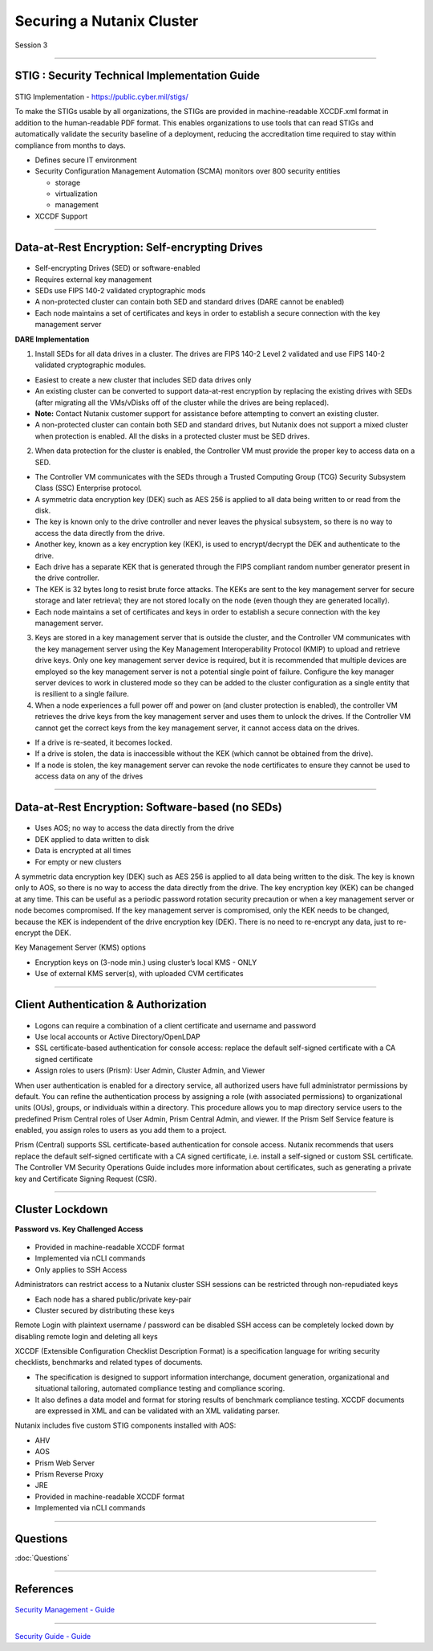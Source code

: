 .. Adding labels to the beginning of your lab is helpful for linking to the lab from other pages
.. _Securing_a_Nutanix_Cluster_1:

--------------------------
Securing a Nutanix Cluster
--------------------------

Session 3

-----------------------------------------------------

STIG : Security Technical Implementation Guide
++++++++++++++++++++++++++++++++++++++++++++++++

.. figure:: images/stig.png

STIG Implementation - https://public.cyber.mil/stigs/

To make the STIGs usable by all organizations, the STIGs are provided in machine-readable XCCDF.xml format in addition to the human-readable PDF format.  This enables organizations to use tools that can read STIGs and automatically validate the security baseline of a deployment, reducing the accreditation time required to stay within compliance from months to days.


- Defines secure IT environment
- Security Configuration Management Automation (SCMA) monitors over 800 security entities

  - storage
  - virtualization
  - management

- XCCDF Support


-----------------------------------------------------

Data-at-Rest Encryption: Self-encrypting Drives
+++++++++++++++++++++++++++++++++++++++++++++++


.. figure:: images/Encryption.png

- Self-encrypting Drives (SED) or software-enabled

- Requires external key management

- SEDs use FIPS 140-2 validated cryptographic mods

- A non-protected cluster can contain both SED and standard drives (DARE cannot be enabled)

- Each node maintains a set of certificates and keys in order to establish a secure connection with the key management server

**DARE Implementation**

1. Install SEDs for all data drives in a cluster. The drives are FIPS 140-2 Level 2 validated and use FIPS 140-2 validated cryptographic modules.

- Easiest to create a new cluster that includes SED data drives only
- An existing cluster can be converted to support data-at-rest encryption by replacing the existing drives with SEDs (after migrating all the VMs/vDisks off of the cluster while the drives are being replaced).
- **Note:** Contact Nutanix customer support for assistance before attempting to convert an existing cluster.
- A non-protected cluster can contain both SED and standard drives, but Nutanix does not support a mixed cluster when protection is enabled. All the disks in a protected cluster must be SED drives.

2. When data protection for the cluster is enabled, the Controller VM must provide the proper key to access data on a SED. 

- The Controller VM communicates with the SEDs through a Trusted Computing Group (TCG) Security Subsystem Class (SSC) Enterprise protocol.
- A symmetric data encryption key (DEK) such as AES 256 is applied to all data being written to or read from the disk. 
- The key is known only to the drive controller and never leaves the physical subsystem, so there is no way to access the data directly from the drive.
- Another key, known as a key encryption key (KEK), is used to encrypt/decrypt the DEK and authenticate to the drive. 
- Each drive has a separate KEK that is generated through the FIPS compliant random number generator present in the drive controller. 
- The KEK is 32 bytes long to resist brute force attacks. The KEKs are sent to the key management server for secure storage and later retrieval; they are not stored locally on the node (even though they are generated locally).
- Each node maintains a set of certificates and keys in order to establish a secure connection with the key management server.

3. Keys are stored in a key management server that is outside the cluster, and the Controller VM communicates with the key management server using the Key Management Interoperability Protocol (KMIP) to upload and retrieve drive keys. Only one key management server device is required, but it is recommended that multiple devices are employed so the key management server is not a potential single point of failure. Configure the key manager server devices to work in clustered mode so they can be added to the cluster configuration as a single entity that is resilient to a single failure.

4. When a node experiences a full power off and power on (and cluster protection is enabled), the controller VM retrieves the drive keys from the key management server and uses them to unlock the drives. If the Controller VM cannot get the correct keys from the key management server, it cannot access data on the drives.

- If a drive is re-seated, it becomes locked.
- If a drive is stolen, the data is inaccessible without the KEK (which cannot be obtained from the drive). 
- If a node is stolen, the key management server can revoke the node certificates to ensure they cannot be used to access data on any of the drives



-----------------------------------------------------

Data-at-Rest Encryption: Software-based (no SEDs)
+++++++++++++++++++++++++++++++++++++++++++++++++


.. figure:: images/Encryption2.png

- Uses AOS; no way to access the data directly from the drive

- DEK applied to data written to disk

- Data is encrypted at all times

- For empty or new clusters


A symmetric data encryption key (DEK) such as AES 256 is applied to all data being written to the disk. The key is known only to AOS, so there is no way to access the data directly from the drive.
The key encryption key (KEK) can be changed at any time. This can be useful as a periodic password rotation security precaution or when a key management server or node becomes compromised. If the key management server is compromised, only the KEK needs to be changed, because the KEK is independent of the drive encryption key (DEK). There is no need to re-encrypt any data, just to re-encrypt the DEK. 

Key Management Server (KMS) options

- Encryption keys on (3-node min.) using cluster’s local KMS - ONLY
- Use of external KMS server(s), with uploaded CVM certificates 




-----------------------------------------------------

Client Authentication & Authorization
++++++++++++++++++++++++++++++++++++++


.. figure:: images/clientauth.png

- Logons can require a combination of a client certificate and username and password

- Use local accounts or Active Directory/OpenLDAP

- SSL certificate-based authentication for console access: replace the default self-signed certificate with a CA signed certificate 

- Assign roles to users (Prism): User Admin, Cluster Admin, and Viewer


When user authentication is enabled for a directory service, all authorized users have full administrator permissions by default. 
You can refine the authentication process by assigning a role (with associated permissions) to organizational units (OUs), groups, or individuals within a directory. 
This procedure allows you to map directory service users to the predefined Prism Central roles of User Admin, Prism Central Admin, and viewer. If the Prism Self Service feature is enabled, you assign roles to users as you add them to a project.

Prism (Central) supports SSL certificate-based authentication for console access. Nutanix recommends that users replace the default self-signed certificate with a CA signed certificate, i.e. install a self-signed or custom SSL certificate. The Controller VM Security Operations Guide includes more information about certificates, such as generating a private key and Certificate Signing Request (CSR).



-----------------------------------------------------

Cluster Lockdown
++++++++++++++++++++++++++++++++++++++

**Password vs. Key Challenged Access**

.. figure:: images/ClusterLockdown.png


- Provided in machine-readable XCCDF format
- Implemented via nCLI commands
- Only applies to SSH Access

Administrators can restrict access to a Nutanix cluster
SSH sessions can be restricted through non-repudiated keys

- Each node has a shared public/private key-pair
- Cluster secured by distributing these keys

Remote Login with plaintext username / password can be disabled
SSH access can be completely locked down by disabling remote login and deleting all keys

XCCDF (Extensible Configuration Checklist Description Format) is a specification language for writing security checklists, benchmarks and related types of documents. 

- The specification is designed to support information interchange, document generation, organizational and situational tailoring, automated compliance testing and compliance scoring. 
- It also defines a data model and format for storing results of benchmark compliance testing. XCCDF documents are expressed in XML and can be validated with an XML validating parser.

Nutanix includes five custom STIG components installed with AOS:

- AHV
- AOS
- Prism Web Server
- Prism Reverse Proxy
- JRE
- Provided in machine-readable XCCDF format
- Implemented via nCLI commands


-----------------------------------------------------

Questions
++++++++++++++++++++++

:doc:`Questions`


-----------------------------------------------------



References
+++++++++++++++++++++++++


.. figure:: images/securitymanagement.png

`Security Management - Guide <https://portal.nutanix.com/page/documents/details/?targetId=Prism-Central-Guide-Prism-v5_15:mul-security-management-pc-nav-u.html>`_

-----------------------------------------------------


.. figure:: images/securityguide.png

`Security Guide - Guide <https://portal.nutanix.com/page/documents/details/?targetId=Nutanix-Security-Guide-v5_15:sec-security-nutanix-security-infrastructure-wc-c.html>`_

